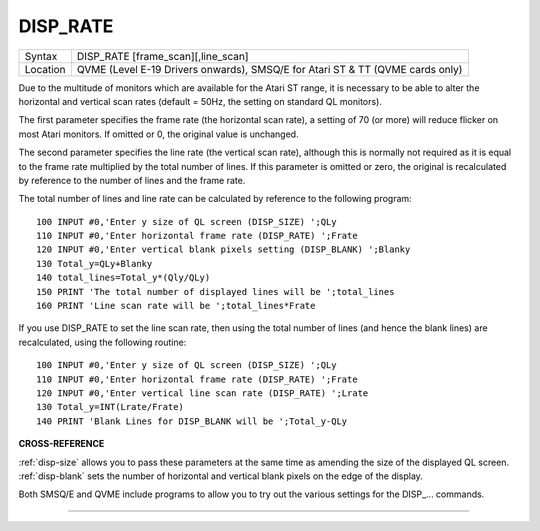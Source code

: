 ..  _disp-rate:

DISP\_RATE
==========

+----------+--------------------------------------------+
| Syntax   | DISP\_RATE [frame\_scan][,line\_scan]      |
+----------+--------------------------------------------+
| Location | QVME (Level E-19 Drivers onwards),         |
|          | SMSQ/E for Atari ST & TT (QVME cards only) |
+----------+--------------------------------------------+

Due to the multitude of monitors which are available for the Atari ST
range, it is necessary to be able to alter the horizontal and vertical
scan rates (default = 50Hz, the setting on standard QL monitors).

The
first parameter specifies the frame rate (the horizontal scan rate), a
setting of 70 (or more) will reduce flicker on most Atari monitors. If
omitted or 0, the original value is unchanged.

The second parameter
specifies the line rate (the vertical scan rate), although this is
normally not required as it is equal to the frame rate multiplied by the
total number of lines. If this parameter is omitted or zero, the
original is recalculated by reference to the number of lines and the
frame rate.

The total number of lines and line rate can be calculated by
reference to the following program::

    100 INPUT #0,'Enter y size of QL screen (DISP_SIZE) ';QLy
    110 INPUT #0,'Enter horizontal frame rate (DISP_RATE) ';Frate
    120 INPUT #0,'Enter vertical blank pixels setting (DISP_BLANK) ';Blanky
    130 Total_y=QLy+Blanky
    140 total_lines=Total_y*(Qly/QLy)
    150 PRINT 'The total number of displayed lines will be ';total_lines
    160 PRINT 'Line scan rate will be ';total_lines*Frate

If you use DISP\_RATE to set the line scan rate, then using the total
number of lines (and hence the blank lines) are recalculated, using the
following routine::

    100 INPUT #0,'Enter y size of QL screen (DISP_SIZE) ';QLy
    110 INPUT #0,'Enter horizontal frame rate (DISP_RATE) ';Frate
    120 INPUT #0,'Enter vertical line scan rate (DISP_RATE) ';Lrate
    130 Total_y=INT(Lrate/Frate)
    140 PRINT 'Blank Lines for DISP_BLANK will be ';Total_y-QLy


**CROSS-REFERENCE**

:ref:`disp-size` allows you to pass these
parameters at the same time as amending the size of the displayed QL
screen. :ref:`disp-blank` sets the number of
horizontal and vertical blank pixels on the edge of the display.

Both
SMSQ/E and QVME include programs to allow you to try out the various
settings for the DISP\_... commands.

--------------


